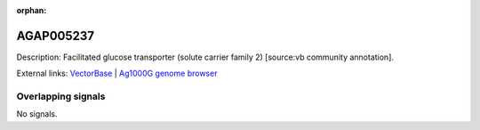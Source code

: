 :orphan:

AGAP005237
=============





Description: Facilitated glucose transporter (solute carrier family 2) [source:vb community annotation].

External links:
`VectorBase <https://www.vectorbase.org/Anopheles_gambiae/Gene/Summary?g=AGAP005237>`_ |
`Ag1000G genome browser <https://www.malariagen.net/apps/ag1000g/phase1-AR3/index.html?genome_region=2L:12697521-12704057#genomebrowser>`_

Overlapping signals
-------------------



No signals.


